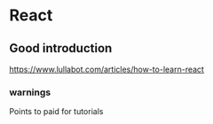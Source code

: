 * React
** Good introduction
https://www.lullabot.com/articles/how-to-learn-react
*** warnings
Points to paid for tutorials
